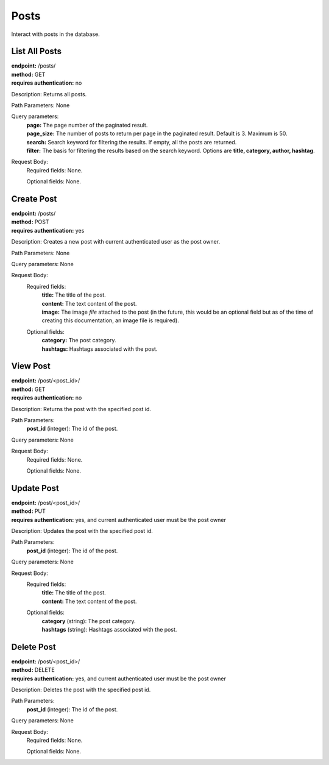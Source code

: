 Posts
=====
Interact with posts in the database.

List All Posts
-----------------
| **endpoint:** /posts/
| **method:** GET
| **requires authentication:** no

Description: Returns all posts.

Path Parameters: None
	
Query parameters:
	| **page:** The page number of the paginated result.
	| **page_size:** The number of posts to return per page in the paginated result. Default is 3. Maximum is 50.
	| **search:** Search keyword for filtering the results. If empty, all the posts are returned.
	| **filter:** The basis for filtering the results based on the search keyword. Options are **title, category, author, hashtag**.

Request Body:
	Required fields: None.
		
	Optional fields: None.


Create Post
-----------
| **endpoint:** /posts/
| **method:** POST
| **requires authentication:** yes

Description: Creates a new post with current authenticated user as the post owner.

Path Parameters: None
	
Query parameters: None

Request Body:
	Required fields:
		| **title:** The title of the post.
		| **content:** The text content of the post.
		| **image:** The image *file* attached to the post (in the future, this would be an optional field but as of the time of creating this documentation, an image file is required).
		
	Optional fields:
		| **category:** The post category.
		| **hashtags:** Hashtags associated with the post.
		

View Post
-----------
| **endpoint:** /post/<post_id>/
| **method:** GET
| **requires authentication:** no

Description: Returns the post with the specified post id.

Path Parameters:
	**post_id** (integer): The id of the post.
	
Query parameters: None

Request Body:
	Required fields: None.
		
	Optional fields: None.


Update Post
-----------
| **endpoint:** /post/<post_id>/
| **method:** PUT
| **requires authentication:** yes, and current authenticated user must be the post owner

Description: Updates the post with the specified post id.

Path Parameters:
	**post_id** (integer): The id of the post.
	
Query parameters: None

Request Body:
	Required fields:
		| **title:** The title of the post.
		| **content:** The text content of the post.
		
	Optional fields:
		| **category** (string): The post category.
		| **hashtags** (string): Hashtags associated with the post.
		
		
Delete Post
-----------
| **endpoint:** /post/<post_id>/
| **method:** DELETE
| **requires authentication:** yes, and current authenticated user must be the post owner

Description: Deletes the post with the specified post id.

Path Parameters:
	**post_id** (integer): The id of the post.
	
Query parameters: None

Request Body:
	Required fields: None.
		
	Optional fields: None.
	
	
	
	
	
	

